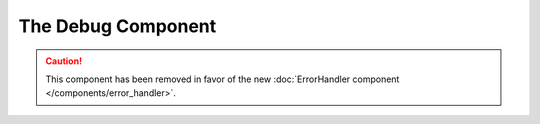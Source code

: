 .. index::
   single: Debug
   single: Components; Debug

The Debug Component
===================

.. caution::

    This component has been removed in favor of the new
    :doc:`ErrorHandler component </components/error_handler>`.
